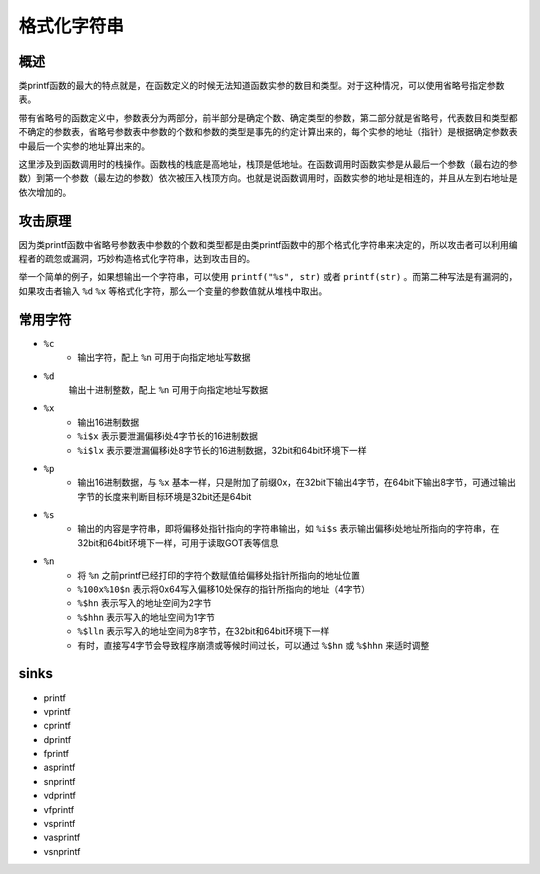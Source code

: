 格式化字符串
========================================

概述
----------------------------------------
类printf函数的最大的特点就是，在函数定义的时候无法知道函数实参的数目和类型。对于这种情况，可以使用省略号指定参数表。

带有省略号的函数定义中，参数表分为两部分，前半部分是确定个数、确定类型的参数，第二部分就是省略号，代表数目和类型都不确定的参数表，省略号参数表中参数的个数和参数的类型是事先的约定计算出来的，每个实参的地址（指针）是根据确定参数表中最后一个实参的地址算出来的。

这里涉及到函数调用时的栈操作。函数栈的栈底是高地址，栈顶是低地址。在函数调用时函数实参是从最后一个参数（最右边的参数）到第一个参数（最左边的参数）依次被压入栈顶方向。也就是说函数调用时，函数实参的地址是相连的，并且从左到右地址是依次增加的。

攻击原理
----------------------------------------
因为类printf函数中省略号参数表中参数的个数和类型都是由类printf函数中的那个格式化字符串来决定的，所以攻击者可以利用编程者的疏忽或漏洞，巧妙构造格式化字符串，达到攻击目的。

举一个简单的例子，如果想输出一个字符串，可以使用 ``printf("%s", str)`` 或者 ``printf(str)`` 。而第二种写法是有漏洞的，如果攻击者输入 ``%d`` ``%x`` 等格式化字符，那么一个变量的参数值就从堆栈中取出。

常用字符
----------------------------------------
- ``%c``
    - 输出字符，配上 ``%n`` 可用于向指定地址写数据
- ``%d``
    输出十进制整数，配上 ``%n`` 可用于向指定地址写数据
- ``%x``
    - 输出16进制数据
    - ``%i$x`` 表示要泄漏偏移i处4字节长的16进制数据
    - ``%i$lx`` 表示要泄漏偏移i处8字节长的16进制数据，32bit和64bit环境下一样
- ``%p``
    - 输出16进制数据，与 ``%x`` 基本一样，只是附加了前缀0x，在32bit下输出4字节，在64bit下输出8字节，可通过输出字节的长度来判断目标环境是32bit还是64bit
- ``%s``
    - 输出的内容是字符串，即将偏移处指针指向的字符串输出，如 ``%i$s`` 表示输出偏移i处地址所指向的字符串，在32bit和64bit环境下一样，可用于读取GOT表等信息
- ``%n``
    - 将 ``%n`` 之前printf已经打印的字符个数赋值给偏移处指针所指向的地址位置
    - ``%100x%10$n`` 表示将0x64写入偏移10处保存的指针所指向的地址（4字节）
    - ``%$hn`` 表示写入的地址空间为2字节
    - ``%$hhn`` 表示写入的地址空间为1字节
    - ``%$lln`` 表示写入的地址空间为8字节，在32bit和64bit环境下一样
    - 有时，直接写4字节会导致程序崩溃或等候时间过长，可以通过 ``%$hn`` 或 ``%$hhn`` 来适时调整

sinks
----------------------------------------
- printf
- vprintf
- cprintf
- dprintf
- fprintf
- asprintf
- snprintf
- vdprintf
- vfprintf
- vsprintf
- vasprintf
- vsnprintf
